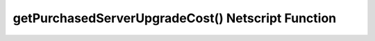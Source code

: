 getPurchasedServerUpgradeCost() Netscript Function
===========================================

.. js:function:: getPurchasedServerUpgradeCost(hostname, ram)

    :RAM cost: 0.25 GB

    :param string hostname: Hostname of target purchased server.
    :param number ram: Target amount of RAM for purchased server. Must be a power of 2 (2, 4, 8, 16, etc.). Maximum value of :doc:`getPurchasedServerMaxRam<getPurchasedServerMaxRam>`
    :returns: Cost to purchase a server with the specified amount of ``ram``.

    Giving any non-power-of-2 as an argument results in the function returning `-1`

    Example:

    .. code-block:: javascript
        ns.purchaseServer("smallServer",2) //costs 110000
        ns.getPurchasedServerUpgradeCost("smallServer",8); // returns: 330000
